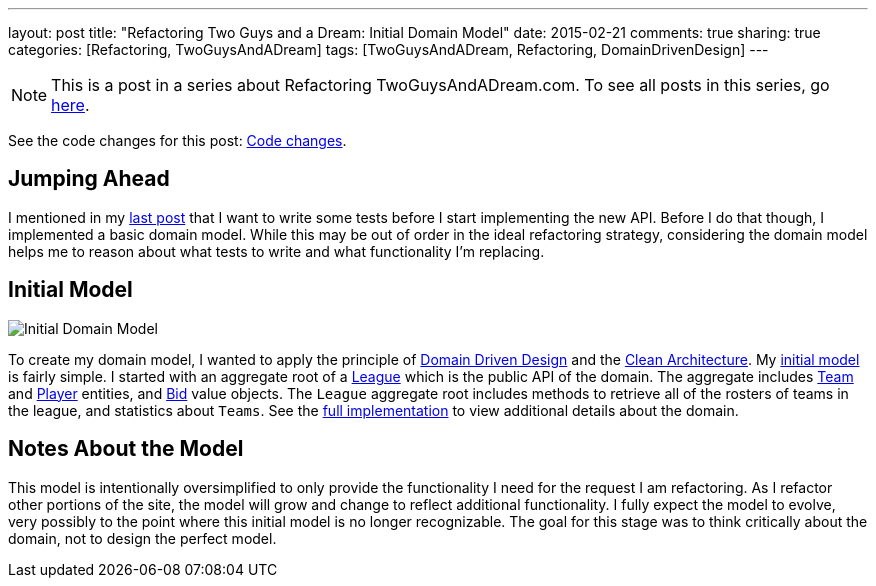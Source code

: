 ---
layout: post
title: "Refactoring Two Guys and a Dream: Initial Domain Model"
date: 2015-02-21
comments: true
sharing: true
categories: [Refactoring, TwoGuysAndADream]
tags: [TwoGuysAndADream, Refactoring, DomainDrivenDesign]
---

[NOTE]
This is a post in a series about Refactoring TwoGuysAndADream.com. To see all posts in this series, go link:/tags/TwoGuysAndADream[here].

****
See the code changes for this post:
link:https://github.com/akeely/twoguysandadream/compare/3f771eda39f9b9ad31fb2f85e3eaa52b408df53d…c1dc18ffec8ab5dd01f8a12fc18f283037eb9d0a[Code changes].
****

== Jumping Ahead

I mentioned in my link:/refactoring/twoguysandadream/2015/02/18/twoguysandadream-refactoring-database-migration.html[last post] that I want to write some tests before I start implementing the new API. Before I do that though, I implemented a basic domain model. While this may be out of order in the ideal refactoring strategy, considering the domain model helps me to reason about what tests to write and what functionality I'm replacing.

== Initial Model

image::http://yuml.me/12bc6e5a[Initial Domain Model]

////
The UML above is generated at link:http://yuml.me/diagram/scruffy/class/draw[] using the following syntax.
-----------------------------------------------------------------
[League|id:long;name:String;rosterSize:int;budget:BigDecimal;minimumBid:BigDecimal|getRosters();getTeamStatistics();]-[note:Aggregate root{bg:wheat}]
[League]<>-auctionBoard*>[Bid|amount:BigDecimal;expirationTime:long]
[League]<>-teams*>[Team|id:long;name:String;budgetAdjustment:BigDecimal;adds:int]
[Team]<>-roster*>[Player]
[Bid]<>->[Player]
[Bid]<>->[Team]
////

To create my domain model, I wanted to apply the principle of link:http://smile.amazon.com/Domain-Driven-Design-Tackling-Complexity-Software/dp/0321125215[Domain Driven Design] and the link:http://blog.8thlight.com/uncle-bob/2012/08/13/the-clean-architecture.html[Clean Architecture]. My link:https://github.com/akeely/twoguysandadream/tree/c1dc18ffec8ab5dd01f8a12fc18f283037eb9d0a/src/main/java/com/twoguysandadream/core[initial model] is fairly simple. I started with an aggregate root of a link:https://github.com/akeely/twoguysandadream/blob/c1dc18ffec8ab5dd01f8a12fc18f283037eb9d0a/src/main/java/com/twoguysandadream/core/League.java[League] which is the public API of the domain. The aggregate includes link:https://github.com/akeely/twoguysandadream/tree/c1dc18ffec8ab5dd01f8a12fc18f283037eb9d0a/src/main/java/com/twoguysandadream/core/Team.java[Team] and link:https://github.com/akeely/twoguysandadream/tree/c1dc18ffec8ab5dd01f8a12fc18f283037eb9d0a/src/main/java/com/twoguysandadream/core/Player.java[Player] entities, and link:https://github.com/akeely/twoguysandadream/tree/c1dc18ffec8ab5dd01f8a12fc18f283037eb9d0a/src/main/java/com/twoguysandadream/core/Bid.java[Bid] value objects. The `League` aggregate root includes methods to retrieve all of the rosters of teams in the league, and statistics about `Teams`. See the link:https://github.com/akeely/twoguysandadream/tree/c1dc18ffec8ab5dd01f8a12fc18f283037eb9d0a/src/main/java/com/twoguysandadream/core[full implementation] to view additional details about the domain.

== Notes About the Model

This model is intentionally oversimplified to only provide the functionality I need for the request I am refactoring. As I refactor other portions of the site, the model will grow and change to reflect additional functionality. I fully expect the model to evolve, very possibly to the point where this initial model is no longer recognizable. The goal for this stage was to think critically about the domain, not to design the perfect model.
